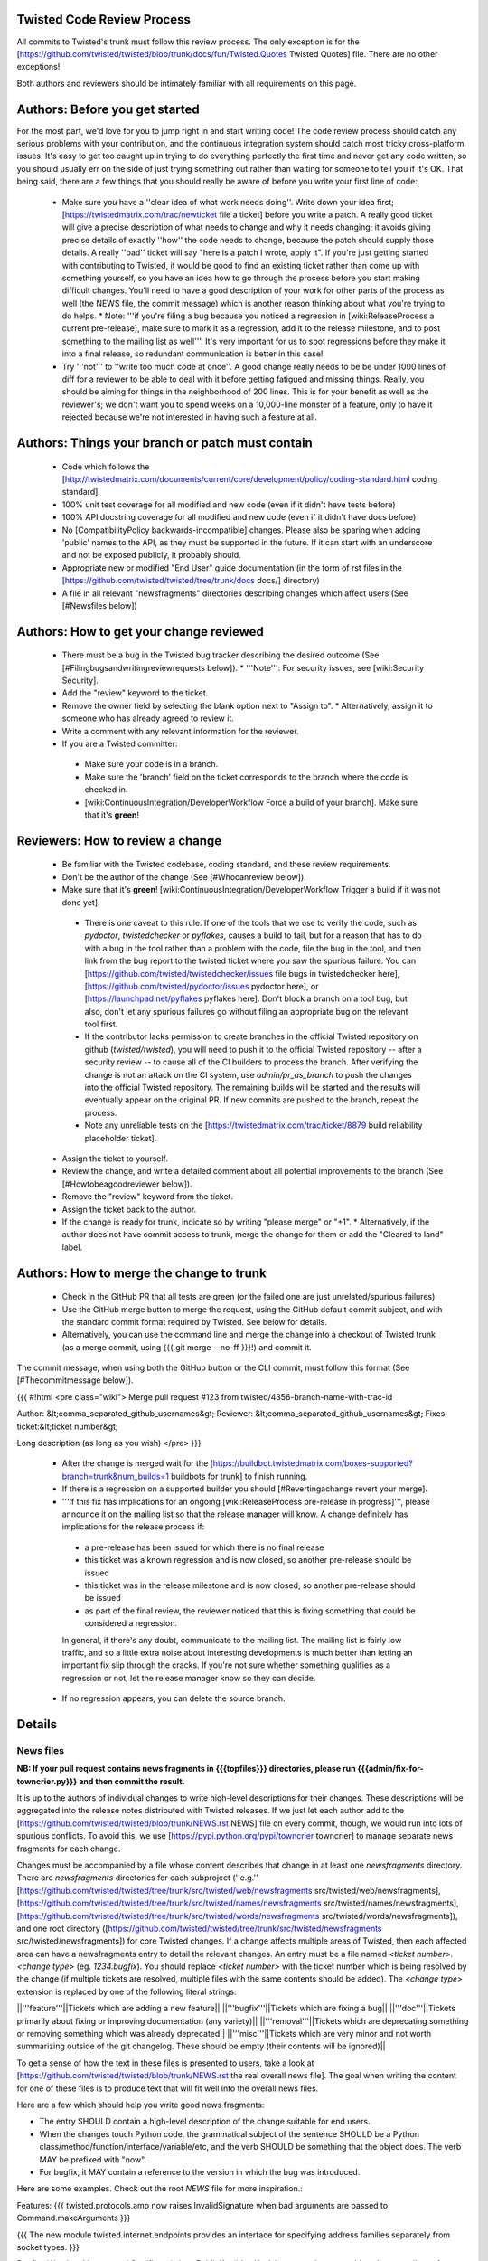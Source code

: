 Twisted Code Review Process
===========================


All commits to Twisted's trunk must follow this review process.
The only exception is for the [https://github.com/twisted/twisted/blob/trunk/docs/fun/Twisted.Quotes Twisted Quotes] file.
There are no other exceptions!

Both authors and reviewers should be intimately familiar with all requirements on this page.


Authors: Before you get started
===============================

For the most part, we'd love for you to jump right in and start writing code!  The code review process should catch any serious problems with your contribution, and the continuous integration system should catch most tricky cross-platform issues.  It's easy to get too caught up in trying to do everything perfectly the first time and never get any code written, so you should usually err on the side of just trying something out rather than waiting for someone to tell you if it's OK.  That being said, there are a few things that you should really be aware of before you write your first line of code:

  * Make sure you have a ''clear idea of what work needs doing''.  Write down your idea first; [https://twistedmatrix.com/trac/newticket file a ticket] before you write a patch.  A really good ticket will give a precise description of what needs to change and why it needs changing; it avoids giving precise details of exactly ''how'' the code needs to change, because the patch should supply those details.  A really ''bad'' ticket will say "here is a patch I wrote, apply it".  If you're just getting started with contributing to Twisted, it would be good to find an existing ticket rather than come up with something yourself, so you have an idea how to go through the process before you start making difficult changes.  You'll need to have a good description of your work for other parts of the process as well (the NEWS file, the commit message) which is another reason thinking about what you're trying to do helps.
    * Note: '''if you're filing a bug because you noticed a regression in [wiki:ReleaseProcess a current pre-release], make sure to mark it as a regression, add it to the release milestone, and to post something to the mailing list as well'''.  It's very important for us to spot regressions before they make it into a final release, so redundant communication is better in this case!
  * Try '''not''' to ''write too much code at once''.  A good change really needs to be be under 1000 lines of diff for a reviewer to be able to deal with it before getting fatigued and missing things.  Really, you should be aiming for things in the neighborhood of 200 lines.  This is for your benefit as well as the reviewer's; we don't want you to spend weeks on a 10,000-line monster of a feature, only to have it rejected because we're not interested in having such a feature at all.

Authors: Things your branch or patch must contain
=================================================

 * Code which follows the [http://twistedmatrix.com/documents/current/core/development/policy/coding-standard.html coding standard].
 * 100% unit test coverage for all modified and new code (even if it didn't have tests before)
 * 100% API docstring coverage for all modified and new code (even if it didn't have docs before)
 * No [CompatibilityPolicy backwards-incompatible] changes.  Please also be sparing when adding 'public' names to the API, as they must be supported in the future.  If it can start with an underscore and not be exposed publicly, it probably should.
 * Appropriate new or modified "End User" guide documentation (in the form of rst files in the [https://github.com/twisted/twisted/tree/trunk/docs docs/] directory)
 * A file in all relevant "newsfragments" directories describing changes which affect users (See [#Newsfiles below])


Authors: How to get your change reviewed
========================================

 * There must be a bug in the Twisted bug tracker describing the desired outcome (See [#Filingbugsandwritingreviewrequests below]).
   * '''Note''': For security issues, see [wiki:Security Security].
 * Add the "review" keyword to the ticket.
 * Remove the owner field by selecting the blank option next to "Assign to".
   * Alternatively, assign it to someone who has already agreed to review it.
 * Write a comment with any relevant information for the reviewer.
 * If you are a Twisted committer:
  * Make sure your code is in a branch.
  * Make sure the 'branch' field on the ticket corresponds to the branch where the code is checked in.
  * [wiki:ContinuousIntegration/DeveloperWorkflow Force a build of your branch]. Make sure that it's **green**!


Reviewers: How to review a change
==================================

 * Be familiar with the Twisted codebase, coding standard, and these review requirements.
 * Don't be the author of the change (See [#Whocanreview below]).
 * Make sure that it's **green**! [wiki:ContinuousIntegration/DeveloperWorkflow Trigger a build if it was not done yet].
  * There is one caveat to this rule. If one of the tools that we use to verify the code, such as `pydoctor`, `twistedchecker` or `pyflakes`, causes a build to fail, but for a reason that has to do with a bug in the tool rather than a problem with the code, file the bug in the tool, and then link from the bug report to the twisted ticket where you saw the spurious failure.  You can [https://github.com/twisted/twistedchecker/issues file bugs in twistedchecker here], [https://github.com/twisted/pydoctor/issues pydoctor here], or [https://launchpad.net/pyflakes pyflakes here].  Don't block a branch on a tool bug, but also, don't let any spurious failures go without filing an appropriate bug on the relevant tool first.
  * If the contributor lacks permission to create branches in the official Twisted repository on github (`twisted/twisted`), you will need to push it to the official Twisted repository -- after a security review -- to cause all of the CI builders to process the branch.  After verifying the change is not an attack on the CI system, use `admin/pr_as_branch` to push the changes into the official Twisted repository.  The remaining builds will be started and the results will eventually appear on the original PR.  If new commits are pushed to the branch, repeat the process.
  * Note any unreliable tests on the [https://twistedmatrix.com/trac/ticket/8879 build reliability placeholder ticket].
 * Assign the ticket to yourself.
 * Review the change, and write a detailed comment about all potential improvements to the branch (See [#Howtobeagoodreviewer below]).
 * Remove the "review" keyword from the ticket.
 * Assign the ticket back to the author.
 * If the change is ready for trunk, indicate so by writing "please merge" or "+1".
   * Alternatively, if the author does not have commit access to trunk, merge the change for them or add the "Cleared to land" label.


Authors: How to merge the change to trunk
=========================================

 * Check in the GitHub PR that all tests are green (or the failed one are just unrelated/spurious failures)
 * Use the GitHub merge button to merge the request, using the GitHub default commit subject, and with the standard commit format required by Twisted. See below for details.
 * Alternatively, you can use the command line and merge the change into a checkout of Twisted trunk (as a merge commit, using {{{ git merge --no-ff }}}!) and commit it.

The commit message, when using both the GitHub button or the CLI commit, must follow this format (See [#Thecommitmessage below]).

{{{
#!html
<pre class="wiki">
Merge pull request #123 from twisted/4356-branch-name-with-trac-id

Author: &lt;comma_separated_github_usernames&gt;
Reviewer: &lt;comma_separated_github_usernames&gt;
Fixes: ticket:&lt;ticket number&gt;

Long description (as long as you wish)
</pre>
}}}

 * After the change is merged wait for the [https://buildbot.twistedmatrix.com/boxes-supported?branch=trunk&num_builds=1 buildbots for trunk] to finish running.
 * If there is a regression on a supported builder you should [#Revertingachange revert your merge].
 * '''If this fix has implications for an ongoing [wiki:ReleaseProcess pre-release in progress]''', please announce it on the mailing list so that the release manager will know.  A change definitely has implications for the release process if:
  - a pre-release has been issued for which there is no final release
  - this ticket was a known regression and is now closed, so another pre-release should be issued
  - this ticket was in the release milestone and is now closed, so another pre-release should be issued
  - as part of the final review, the reviewer noticed that this is fixing something that could be considered a regression.
  In general, if there's any doubt, communicate to the mailing list.  The mailing list is fairly low traffic, and so a little extra noise about interesting developments is much better than letting an important fix slip through the cracks.  If you're not sure whether something qualifies as a regression or not, let the release manager know so they can decide.
 * If no regression appears, you can delete the source branch.

Details
=======

News files
----------

**NB: If your pull request contains news fragments in {{{topfiles}}} directories, please run {{{admin/fix-for-towncrier.py}}} and then commit the result.**

It is up to the authors of individual changes to write high-level descriptions for their changes. These descriptions will be aggregated into the release notes distributed with Twisted releases.  If we just let each author add to the [https://github.com/twisted/twisted/blob/trunk/NEWS.rst NEWS] file on every commit, though, we would run into lots of spurious conflicts. To avoid this, we use [https://pypi.python.org/pypi/towncrier towncrier] to manage separate news fragments for each change.

Changes must be accompanied by a file whose content describes that change in at least one `newsfragments` directory. There are `newsfragments` directories for each subproject (''e.g.'' [https://github.com/twisted/twisted/tree/trunk/src/twisted/web/newsfragments src/twisted/web/newsfragments], [https://github.com/twisted/twisted/tree/trunk/src/twisted/names/newsfragments src/twisted/names/newsfragments], [https://github.com/twisted/twisted/tree/trunk/src/twisted/words/newsfragments src/twisted/words/newsfragments]), and one root directory ([https://github.com/twisted/twisted/tree/trunk/src/twisted/newsfragments src/twisted/newsfragments]) for core Twisted changes. If a change affects multiple areas of Twisted, then each affected area can have a newsfragments entry to detail the relevant changes.  An entry must be a file named `<ticket number>.<change type>` (eg. `1234.bugfix`). You should replace `<ticket number>` with the ticket number which is being resolved by the change (if multiple tickets are resolved, multiple files with the same contents should be added).  The `<change type>` extension is replaced by one of the following literal strings:

||'''feature'''||Tickets which are adding a new feature||
||'''bugfix'''||Tickets which are fixing a bug||
||'''doc'''||Tickets primarily about fixing or improving documentation (any variety)||
||'''removal'''||Tickets which are deprecating something or removing something which was already deprecated||
||'''misc'''||Tickets which are very minor and not worth summarizing outside of the git changelog.  These should be empty (their contents will be ignored)||

To get a sense of how the text in these files is presented to users, take a look at [https://github.com/twisted/twisted/blob/trunk/NEWS.rst the real overall news file].  The goal when writing the content for one of these files is to produce text that will fit well into the overall news files.

Here are a few which should help you write good news fragments:

* The entry SHOULD contain a high-level description of the change suitable for end users.
* When the changes touch Python code, the grammatical subject of the sentence SHOULD be a Python class/method/function/interface/variable/etc, and the verb SHOULD be something that the object does. The verb MAY be prefixed with "now".
* For bugfix, it MAY contain a reference to the version in which the bug was introduced.

Here are some examples. Check out the root `NEWS` file for more inspiration.:

Features:
{{{
twisted.protocols.amp now raises InvalidSignature when bad arguments are passed to Command.makeArguments
}}}

{{{
The new module twisted.internet.endpoints provides an interface for specifying address families separately from socket types.
}}}

Bugfix:
{{{
twisted.internet.ssl.Certificate(...).getPublicKey().keyHash() now produces a stable value regardless of OpenSSL version. Unfortunately this means that it is different than the value produced by older Twisted versions.
}}}

{{{
twisted.names.secondary.SecondaryAuthority can now answer queries again (broken since 13.2.0).
}}}

{{{
The SSL server string endpoint parser (twisted.internet.endpoints.serverFromString) now constructs endpoints which, by default, disable the insecure SSLv3 protocol.
}}}

Deprecations:
{{{
twisted.trial.util.findObject is now deprecated.
}}}

{{{
twisted.conch.insults.colors is now deprecated in favor of twisted.conch.insults.helper.
}}}

{{{
twisted.runner.procmon.ProcessMonitor's active, consistency, and consistencyDelay attributes are now deprecated.
}}}

Removals:
{{{
twisted.internet.interfaces.IReactorTime.cancelCallLater, deprecated since Twisted 2.5, has been removed.
}}}

{{{
Support for versions of pyOpenSSL older than 0.10 has been removed.
}}}

Documentation:
{{{
The documentation for twisted.internet.defer.DeferredSemaphore now describes the actual usage for `limit` and `tokens` instance attributes.
}}}

{{{
The docstring for twisted.conch.ssh.userauth.SSHUserAuthClient is now clearer on how the preferredOrder instance variable is handled.
}}}

{{{
twisted.mail.alias now has full API documentation.
}}}

{{{
The howto document page of Deferred now has documentation about cancellation.
}}}


You don't need to worry about newlines in the file; the contents will be rewrapped when added to the NEWS files.

Filing bugs and writing review requests
---------------------------------------

Tickets should be described well enough that the change is already justified and the new code should be easy enough to read that further explanations aren't necessary to understand it, but sometimes diffs themselves can be more difficult to read than either the old or new state of the code, so comments like ''the implementation of foo moved from bar.py to baz.py'' can sometimes make a reviewer's job easier.

If you're a committer, please always make sure the "branch" field is current and force a build; this helps decrease review latency if the reviewer can see the diff and build results from the convenient links at the top of the ticket without waiting.

Who can review?
---------------

Changes must be reviewed by a developer other than the author of the changes. If changes are paired on, a third party must review them.  If changes constitute the work of several people who worked independently, a non-author must review them.

A reviewer need not necessarily be familiar with the specific area of Twisted being changed, but he or she should feel confident in his or her abilities to spot problems in the change.

Twisted committers may review anyone's tickets; those submitted by other committers or those submitted by non-committer contributors.  If a non-committer contributor submits a ticket that is acceptable to merge, it is the committer's responsibility to commit and merge the branch.  When a committer reviews a ticket, they are responsible if there are any problems with the review.

Non-committer contributors may review tickets which committers have submitted.  When a non-committer views [report:25 review queue], it will ghost the rows submitted by other non-committers so they know not to review those.  When a non-committer does a passing review, the committer may accept it and land their change, but they are then responsible for the adequacy of the review.  So, if a non-committer does a review you feel might be incomplete, put it back into review and explain what they might have missed - this kind of reviewing-the-review is important to make sure that more people learn how to do reviews well!

How to be a good reviewer
-------------------------

First, make sure all of the obvious things are accounted for. Check the "Things your branch or patch must contain" list above, and make sure each point applies to the branch.
 
Use [https://pypi.python.org/pypi/pyflakes pyflakes] to check the basic quality of the code. The following command will check all the files modified and added by a branch merge:
{{{
git diff --staged --name-only | xargs pyflakes
}}}

A reviewer may reject a change for various reasons, many of which are hard to quantify.  Basically, use your best judgement, and don't be afraid to point out problems which don't fit into the list of branch requirements laid out in this document.

Here are some extra things to consider while reviewing a change:
  * Is the code written in a straightforward manner which will allow it to be easily maintained in the future, possibly by a developer other than the author?
  * If it introduces a new feature, is that feature generally useful and have its long term implications been considered and accounted for?
    * Will it result in confusion to application developers?
    * Does it encourage application code using it to be well factored and easily testable?
    * Is it similar to any existing feature offered by Twisted, such that it might make sense as an extension or modification to some other piece of code, rather than an entirely new functional unit?
  * Does it require new documentation and examples?

When you're done with the review, always say what the next step should be: for example, if the author is a committer, can they commit after making a few minor fixes?  If your review feedback is more substantial, should they re-submit for another review?

If you are officially "doing a review" - in other words, removing the review keyword - please make sure you do a complete review and look for ''all'' of these things, so that the author has as much feedback as possible to work with while their ticket is out of the review state.  If you don't have time to do a complete review, and you just notice one or two things about the ticket, just make a comment to help the future reviewer, and don't remove the review keyword, so another reviewer might have a look.  For example, say, "I just checked for a news file and I noticed there wasn't one", or, "I saw some trailing whitespace in these methods".  If you remove the review keyword, you may substantially increase the amount of time that the author has to wait for a real, comprehensive review, which is very frustrating.

The commit message
------------------

Several tools exist which parse commit messages to trunk, so the ''Author'', ''Reviewer'', and ''Fixes'' lines should conform to this format exactly.  Multiple ''Fixes'' lines will close multiple tickets.  ''Refs'' may also be used to attach the commit message to another ticket which is not being closed.  The commit message should also describe the change being made in a modest amount of detail.

Reverting a change
------------------

If a change set somehow introduces a test suite regression or is otherwise found to be undesirable, it is to be reverted.  Any developer may revert a commit which introduces a test suite regression on a supported platform. The revert message should be as explicit as possible. If it's a failure, put the message of the error in the commit message, possibly with the identifier of the buildbot slave. If there are too many failures, it can be put in the tracker, with a reference in the message. Use the "Reopens" tag to automatically reopen the ticket:
{{{
#!html
<pre class="wiki">
Revert r&lt;revision number&gt;: Brief description

A description of the problem, or a traceback if pertinent

Reopens: ticket:&lt;ticket number&gt;
</pre>
}}}

Reverted branches are to be reviewed again before being merged.
